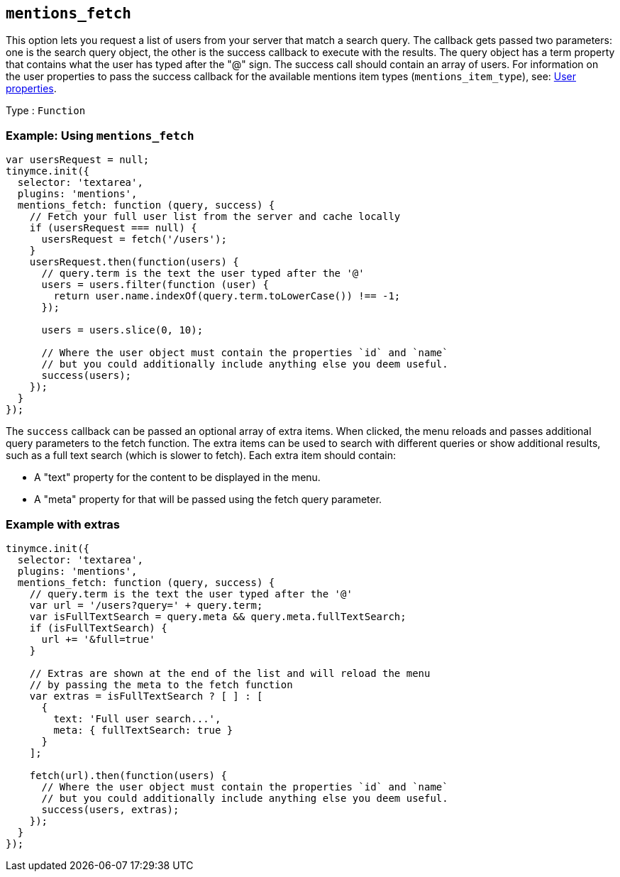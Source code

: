 [[mentions_fetch]]
== `+mentions_fetch+`

This option lets you request a list of users from your server that match a search query. The callback gets passed two parameters: one is the search query object, the other is the success callback to execute with the results. The query object has a term property that contains what the user has typed after the "@" sign. The success call should contain an array of users. For information on the user properties to pass the success callback for the available mentions item types (`+mentions_item_type+`), see: xref:user_properties[User properties].

Type : `+Function+`

=== Example: Using `+mentions_fetch+`

[source,js]
----
var usersRequest = null;
tinymce.init({
  selector: 'textarea',
  plugins: 'mentions',
  mentions_fetch: function (query, success) {
    // Fetch your full user list from the server and cache locally
    if (usersRequest === null) {
      usersRequest = fetch('/users');
    }
    usersRequest.then(function(users) {
      // query.term is the text the user typed after the '@'
      users = users.filter(function (user) {
        return user.name.indexOf(query.term.toLowerCase()) !== -1;
      });

      users = users.slice(0, 10);

      // Where the user object must contain the properties `id` and `name`
      // but you could additionally include anything else you deem useful.
      success(users);
    });
  }
});
----

The `+success+` callback can be passed an optional array of extra items. When clicked, the menu reloads and passes additional query parameters to the fetch function. The extra items can be used to search with different queries or show additional results, such as a full text search (which is slower to fetch). Each extra item should contain:

* A "text" property for the content to be displayed in the menu.
* A "meta" property for that will be passed using the fetch query parameter.

=== Example with extras

[source,js]
----
tinymce.init({
  selector: 'textarea',
  plugins: 'mentions',
  mentions_fetch: function (query, success) {
    // query.term is the text the user typed after the '@'
    var url = '/users?query=' + query.term;
    var isFullTextSearch = query.meta && query.meta.fullTextSearch;
    if (isFullTextSearch) {
      url += '&full=true'
    }

    // Extras are shown at the end of the list and will reload the menu
    // by passing the meta to the fetch function
    var extras = isFullTextSearch ? [ ] : [
      {
        text: 'Full user search...',
        meta: { fullTextSearch: true }
      }
    ];

    fetch(url).then(function(users) {
      // Where the user object must contain the properties `id` and `name`
      // but you could additionally include anything else you deem useful.
      success(users, extras);
    });
  }
});
----
